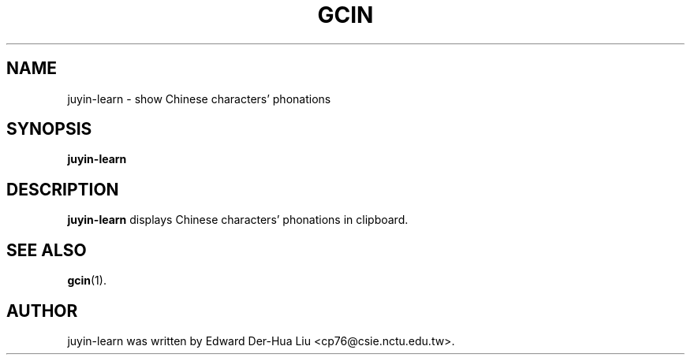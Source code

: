 .TH GCIN 1 "21 JAN 2008" "GCIN 1.3.8" "gcin input method platform"
.SH NAME
juyin-learn \- show Chinese characters' phonations
.SH SYNOPSIS
.B juyin-learn
.SH DESCRIPTION
.B juyin-learn
displays Chinese characters' phonations in clipboard.
.SH SEE ALSO
.BR gcin (1).
.SH AUTHOR
juyin-learn was written by Edward Der-Hua Liu <cp76@csie.nctu.edu.tw>.
